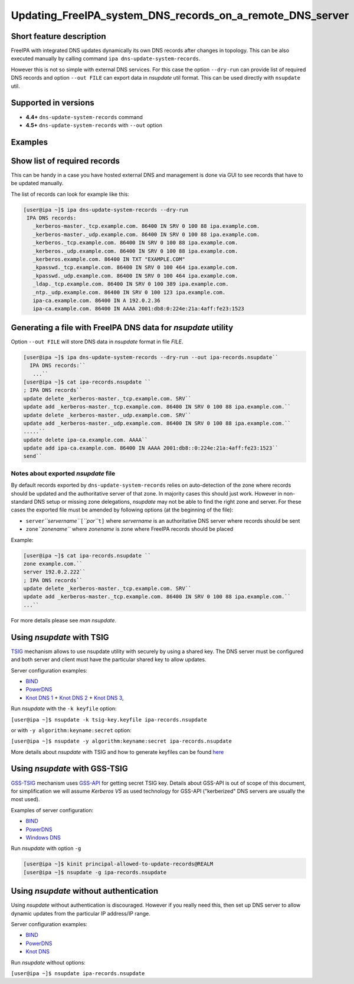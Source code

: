 Updating_FreeIPA_system_DNS_records_on_a_remote_DNS_server
==========================================================



Short feature description
-------------------------

FreeIPA with integrated DNS updates dynamically its own DNS records
after changes in topology. This can be also executed manually by calling
command ``ipa dns-update-system-records``.

However this is not so simple with external DNS services. For this case
the option ``--dry-run`` can provide list of required DNS records and
option ``--out FILE`` can export data in *nsupdate* util format. This
can be used directly with ``nsupdate`` util.



Supported in versions
---------------------

-  **4.4+** ``dns-update-system-records`` command
-  **4.5+** ``dns-update-system-records`` with ``--out`` option

Examples
--------



Show list of required records
----------------------------------------------------------------------------------------------

This can be handy in a case you have hosted external DNS and management
is done via GUI to see records that have to be updated manually.

The list of records can look for example like this:

.. code-block:: text

    [user@ipa ~]$ ipa dns-update-system-records --dry-run
     IPA DNS records:
       _kerberos-master._tcp.example.com. 86400 IN SRV 0 100 88 ipa.example.com.
       _kerberos-master._udp.example.com. 86400 IN SRV 0 100 88 ipa.example.com.
       _kerberos._tcp.example.com. 86400 IN SRV 0 100 88 ipa.example.com.
       _kerberos._udp.example.com. 86400 IN SRV 0 100 88 ipa.example.com.
       _kerberos.example.com. 86400 IN TXT "EXAMPLE.COM"
       _kpasswd._tcp.example.com. 86400 IN SRV 0 100 464 ipa.example.com.
       _kpasswd._udp.example.com. 86400 IN SRV 0 100 464 ipa.example.com.
       _ldap._tcp.example.com. 86400 IN SRV 0 100 389 ipa.example.com.
       _ntp._udp.example.com. 86400 IN SRV 0 100 123 ipa.example.com.
       ipa-ca.example.com. 86400 IN A 192.0.2.36
       ipa-ca.example.com. 86400 IN AAAA 2001:db8:0:224e:21a:4aff:fe23:1523



Generating a file with FreeIPA DNS data for *nsupdate* utility
----------------------------------------------------------------------------------------------

Option ``--out FILE`` will store DNS data in *nsupdate* format in file
*FILE*.

.. code-block:: text

    [user@ipa ~]$ ipa dns-update-system-records --dry-run --out ipa-records.nsupdate``
      IPA DNS records:``
       ...``
    [user@ipa ~]$ cat ipa-records.nsupdate ``
    ; IPA DNS records``
    update delete _kerberos-master._tcp.example.com. SRV``
    update add _kerberos-master._tcp.example.com. 86400 IN SRV 0 100 88 ipa.example.com.``
    update delete _kerberos-master._udp.example.com. SRV``
    update add _kerberos-master._udp.example.com. 86400 IN SRV 0 100 88 ipa.example.com.``
    .....``
    update delete ipa-ca.example.com. AAAA``
    update add ipa-ca.example.com. 86400 IN AAAA 2001:db8::0:224e:21a:4aff:fe23:1523``
    send``



Notes about exported *nsupdate* file
^^^^^^^^^^^^^^^^^^^^^^^^^^^^^^^^^^^^

By default records exported by ``dns-update-system-records`` relies on
auto-detection of the zone where records should be updated and the
authoritative server of that zone. In majority cases this should just
work. However in non-standard DNS setup or missing zone delegations,
*nsupdate* may not be able to find the right zone and server. For these
cases the exported file must be amended by following options (at the
beginning of the file):

-  ``server``\ *``servername``*\ ``[``\ *``por``*\ ``t]`` where
   *servername* is an authoritative DNS server where records should be
   sent
-  ``zone``\ *``zonename``* where *zonename* is zone where FreeIPA
   records should be placed

Example:

.. code-block:: text

    [user@ipa ~]$ cat ipa-records.nsupdate ``
    zone example.com.``
    server 192.0.2.222``
    ; IPA DNS records``
    update delete _kerberos-master._tcp.example.com. SRV``
    update add _kerberos-master._tcp.example.com. 86400 IN SRV 0 100 88 ipa.example.com.``
    ...``

For more details please see *man nsupdate*.



Using *nsupdate* with TSIG
----------------------------------------------------------------------------------------------

`TSIG <https://tools.ietf.org/html/rfc2845>`__ mechanism allows to use
nsupdate utility with securely by using a shared key. The DNS server
must be configured and both server and client must have the particular
shared key to allow updates.

Server configuration examples:

-  `BIND <ftp://ftp.isc.org/www/bind/arm95/Bv9ARM.ch04.html#tsig>`__
-  `PowerDNS <https://doc.powerdns.com/md/authoritative/dnsupdate/#dns-update-how-to-setup-dyndnsrfc2136-with-dhcpd>`__
-  `Knot DNS
   1 <https://www.knot-dns.cz/docs/2.x/html/configuration.html#dynamic-updates>`__
   + `Knot DNS
   2 <https://www.knot-dns.cz/docs/2.x/html/configuration.html#access-control-list-acl>`__
   + `Knot DNS
   3 <https://www.knot-dns.cz/docs/2.x/html/man_keymgr.html#tsig-commands>`__,

Run *nsupdate* with the ``-k keyfile`` option:

``[user@ipa ~]$ nsupdate -k tsig-key.keyfile ipa-records.nsupdate``

or with ``-y algorithm:keyname:secret`` option:

``[user@ipa ~]$ nsupdate -y algorithm:keyname:secret ipa-records.nsupdate``

More details about *nsupdate* with TSIG and how to generate keyfiles can
be found `here <Howto/DNS_updates_and_zone_transfers_with_TSIG>`__



Using *nsupdate* with GSS-TSIG
----------------------------------------------------------------------------------------------

`GSS-TSIG <https://tools.ietf.org/html/rfc3645>`__ mechanism uses
`GSS-API <https://tools.ietf.org/html/rfc2743>`__ for getting secret
TSIG key. Details about GSS-API is out of scope of this document, for
simplification we will assume *Kerberos V5* as used technology for
GSS-API ("kerberized" DNS servers are usually the most used).

Examples of server configuration:

-  `BIND <http://ddiguru.com/blog/136-how-to-implement-gss-tsig-on-isc-bind>`__
-  `PowerDNS <https://doc.powerdns.com/md/authoritative/gss-tsig/>`__
-  `Windows
   DNS <https://technet.microsoft.com/en-us/library/cc961412.aspx>`__

Run *nsupdate* with option ``-g``

.. code-block:: text

    [user@ipa ~]$ kinit principal-allowed-to-update-records@REALM
    [user@ipa ~]$ nsupdate -g ipa-records.nsupdate



Using *nsupdate* without authentication
----------------------------------------------------------------------------------------------

Using *nsupdate* without authentication is discouraged. However if you
really need this, then set up DNS server to allow dynamic updates from
the particular IP address/IP range.

Server configuration examples:

-  `BIND <http://www.zytrax.com/books/dns/ch7/xfer.html#allow-update>`__
-  `PowerDNS <https://doc.powerdns.com/md/authoritative/dnsupdate/#allow-dnsupdate-from>`__
-  `Knot
   DNS <https://www.knot-dns.cz/docs/2.x/html/configuration.html#dynamic-updates>`__

Run *nsupdate* without options:

``[user@ipa ~]$ nsupdate ipa-records.nsupdate``